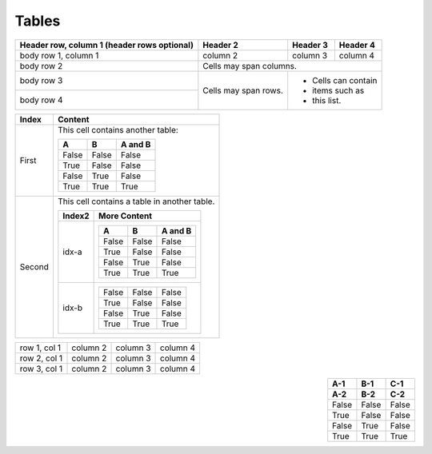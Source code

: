 Tables
======

.. table:: 
    :align: left

    +------------------------+------------+----------+----------+
    | Header row, column 1   | Header 2   | Header 3 | Header 4 |
    | (header rows optional) |            |          |          |
    +========================+============+==========+==========+
    | body row 1, column 1   | column 2   | column 3 | column 4 |
    +------------------------+------------+----------+----------+
    | body row 2             | Cells may span columns.          |
    +------------------------+------------+----------+----------+
    | body row 3             | Cells may  | - Cells can contain |
    +------------------------+ span rows. | - items such as     |
    | body row 4             |            | - this list.        |
    +------------------------+------------+----------+----------+

.. table:: 
    :align: left

    +---------+----------------------------------------------------------------+
    | Index   | Content                                                        |
    +=========+================================================================+
    | First   | This cell contains another table:                              |
    |         |                                                                |
    |         | =====  =====  =======                                          |
    |         |   A      B    A and B                                          |
    |         | =====  =====  =======                                          |
    |         | False  False  False                                            |
    |         | True   False  False                                            |
    |         | False  True   False                                            |
    |         | True   True   True                                             |
    |         | =====  =====  =======                                          |
    |         |                                                                |
    +---------+----------------------------------------------------------------+
    | Second  | This cell contains a table in another table.                   |
    |         |                                                                |
    |         | +---------+--------------------------------------------------+ |
    |         | | Index2  | More Content                                     | |
    |         | +=========+==================================================+ |
    |         | | idx-a   | =====  =====  =======                            | |
    |         | |         |   A      B    A and B                            | |
    |         | |         | =====  =====  =======                            | |
    |         | |         | False  False  False                              | |
    |         | |         | True   False  False                              | |
    |         | |         | False  True   False                              | |
    |         | |         | True   True   True                               | |
    |         | |         | =====  =====  =======                            | |
    |         | +---------+--------------------------------------------------+ |
    |         | | idx-b   | =====  =====  =======                            | |
    |         | |         | False  False  False                              | |
    |         | |         | True   False  False                              | |
    |         | |         | False  True   False                              | |
    |         | |         | True   True   True                               | |
    |         | |         | =====  =====  =======                            | |
    |         | +---------+--------------------------------------------------+ |
    +---------+----------------------------------------------------------------+

+--------------+----------+-----------+-----------+
| row 1, col 1 | column 2 | column 3  | column 4  |
+--------------+----------+-----------+-----------+
| row 2, col 1 | column 2 | column 3  | column 4  |
+--------------+----------+-----------+-----------+
| row 3, col 1 | column 2 | column 3  | column 4  |
+--------------+----------+-----------+-----------+

.. table:: 
    :align: right

    =====  =====  =====
     A-1    B-1    C-1
     A-2    B-2    C-2
    =====  =====  =====
    False  False  False
    True   False  False
    False  True   False
    True   True   True
    =====  =====  =====
